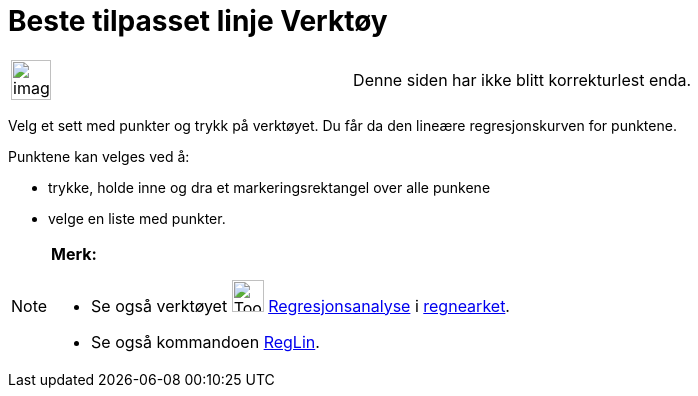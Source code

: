 = Beste tilpasset linje Verktøy
:page-en: tools/Best_Fit_Line
ifdef::env-github[:imagesdir: /nb/modules/ROOT/assets/images]

[width="100%",cols="50%,50%",]
|===
a|
image:Ambox_content.png[image,width=40,height=40]

|Denne siden har ikke blitt korrekturlest enda.
|===

Velg et sett med punkter og trykk på verktøyet. Du får da den lineære regresjonskurven for punktene.

Punktene kan velges ved å:

* trykke, holde inne og dra et markeringsrektangel over alle punkene
* velge en liste med punkter.

[NOTE]
====

*Merk:*

* Se også verktøyet image:Tool_Two_Variable_Regression_Analysis.gif[Tool Two Variable Regression
Analysis.gif,width=32,height=32] xref:/tools/Regresjonsanalyse.adoc[Regresjonsanalyse] i
xref:/Regneark.adoc[regnearket].
* Se også kommandoen xref:/commands/RegLin.adoc[RegLin].

====
